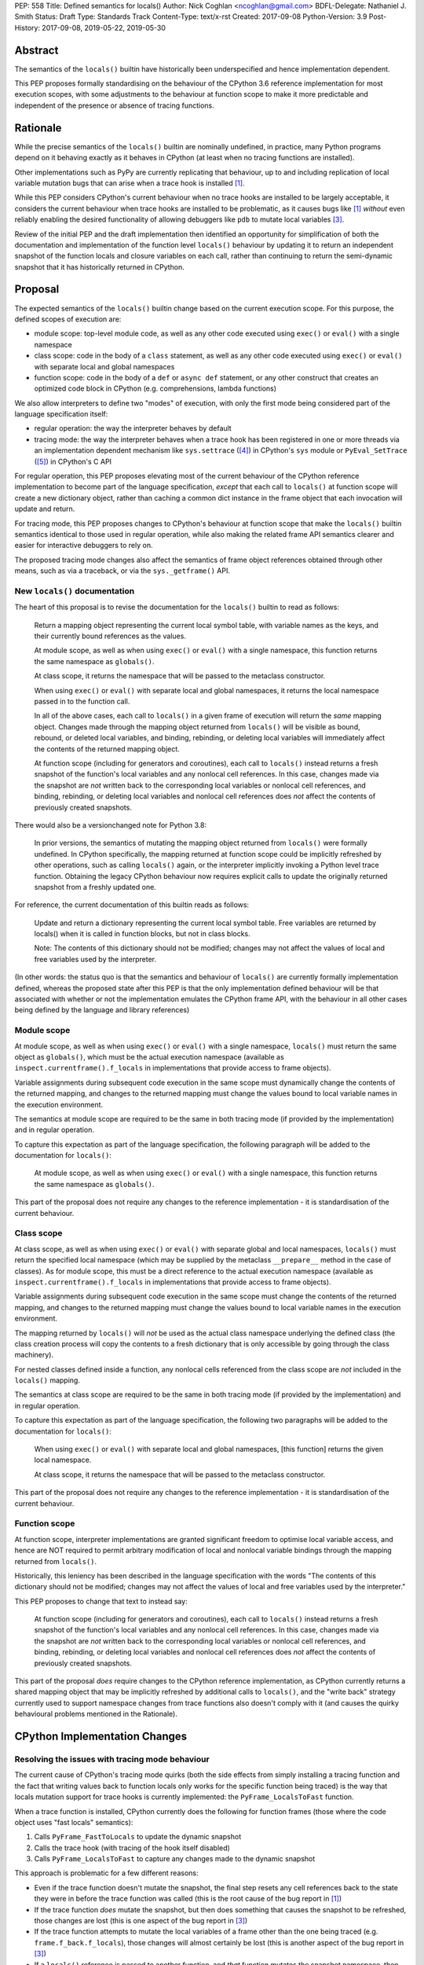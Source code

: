 PEP: 558
Title: Defined semantics for locals()
Author: Nick Coghlan <ncoghlan@gmail.com>
BDFL-Delegate: Nathaniel J. Smith
Status: Draft
Type: Standards Track
Content-Type: text/x-rst
Created: 2017-09-08
Python-Version: 3.9
Post-History: 2017-09-08, 2019-05-22, 2019-05-30


Abstract
========

The semantics of the ``locals()`` builtin have historically been underspecified
and hence implementation dependent.

This PEP proposes formally standardising on the behaviour of the CPython 3.6
reference implementation for most execution scopes, with some adjustments to the
behaviour at function scope to make it more predictable and independent of the
presence or absence of tracing functions.


Rationale
=========

While the precise semantics of the ``locals()`` builtin are nominally undefined,
in practice, many Python programs depend on it behaving exactly as it behaves in
CPython (at least when no tracing functions are installed).

Other implementations such as PyPy are currently replicating that behaviour,
up to and including replication of local variable mutation bugs that
can arise when a trace hook is installed [1]_.

While this PEP considers CPython's current behaviour when no trace hooks are
installed to be largely acceptable, it considers the current
behaviour when trace hooks are installed to be problematic, as it causes bugs
like [1]_ *without* even reliably enabling the desired functionality of allowing
debuggers like ``pdb`` to mutate local variables [3]_.

Review of the initial PEP and the draft implementation then identified an
opportunity for simplification of both the documentation and implementation
of the function level ``locals()`` behaviour by updating it to return an
independent snapshot of the function locals and closure variables on each call,
rather than continuing to return the semi-dynamic snapshot that it has
historically returned in CPython.


Proposal
========

The expected semantics of the ``locals()`` builtin change based on the current
execution scope. For this purpose, the defined scopes of execution are:

* module scope: top-level module code, as well as any other code executed using
  ``exec()`` or ``eval()`` with a single namespace
* class scope: code in the body of a ``class`` statement, as well as any other
  code executed using ``exec()`` or ``eval()`` with separate local and global
  namespaces
* function scope: code in the body of a ``def`` or ``async def`` statement,
  or any other construct that creates an optimized code block in CPython (e.g.
  comprehensions, lambda functions)

We also allow interpreters to define two "modes" of execution, with only the
first mode being considered part of the language specification itself:

* regular operation: the way the interpreter behaves by default
* tracing mode: the way the interpreter behaves when a trace hook has been
  registered in one or more threads via an implementation dependent mechanism
  like ``sys.settrace`` ([4]_) in CPython's ``sys`` module or
  ``PyEval_SetTrace`` ([5]_) in CPython's C API

For regular operation, this PEP proposes elevating most of the current behaviour
of the CPython reference implementation to become part of the language
specification, *except* that each call to ``locals()`` at function scope will
create a new dictionary object, rather than caching a common dict instance in
the frame object that each invocation will update and return.

For tracing mode, this PEP proposes changes to CPython's behaviour at function
scope that make the ``locals()`` builtin semantics identical to those used in
regular operation, while also making the related frame API semantics clearer
and easier for interactive debuggers to rely on.

The proposed tracing mode changes also affect the semantics of frame object
references obtained through other means, such as via a traceback, or via the
``sys._getframe()`` API.


New ``locals()`` documentation
------------------------------

The heart of this proposal is to revise the documentation for the ``locals()``
builtin to read as follows:

    Return a mapping object representing the current local symbol table, with
    variable names as the keys, and their currently bound references as the
    values.

    At module scope, as well as when using ``exec()`` or ``eval()`` with a
    single namespace, this function returns the same namespace as ``globals()``.

    At class scope, it returns the namespace that will be passed to the
    metaclass constructor.

    When using ``exec()`` or ``eval()`` with separate local and global
    namespaces, it returns the local namespace passed in to the function call.

    In all of the above cases, each call to ``locals()`` in a given frame of
    execution will return the *same* mapping object. Changes made through
    the mapping object returned from ``locals()`` will be visible as bound,
    rebound, or deleted local variables, and binding, rebinding, or deleting
    local variables will immediately affect the contents of the returned mapping
    object.

    At function scope (including for generators and coroutines), each call to
    ``locals()`` instead returns a fresh snapshot of the function's local
    variables and any nonlocal cell references. In this case, changes made via
    the snapshot are *not* written back to the corresponding local variables or
    nonlocal cell references, and binding, rebinding, or deleting local
    variables and nonlocal cell references does *not* affect the contents
    of previously created snapshots.


There would also be a versionchanged note for Python 3.8:

    In prior versions, the semantics of mutating the mapping object returned
    from ``locals()`` were formally undefined. In CPython specifically,
    the mapping returned at function scope could be implicitly refreshed by
    other operations, such as calling ``locals()`` again, or the interpreter
    implicitly invoking a Python level trace function. Obtaining the legacy
    CPython behaviour now requires explicit calls to update the originally
    returned snapshot from a freshly updated one.


For reference, the current documentation of this builtin reads as follows:

    Update and return a dictionary representing the current local symbol table.
    Free variables are returned by locals() when it is called in function
    blocks, but not in class blocks.

    Note: The contents of this dictionary should not be modified; changes may
    not affect the values of local and free variables used by the interpreter.

(In other words: the status quo is that the semantics and behaviour of
``locals()`` are currently formally implementation defined, whereas the proposed
state after this PEP is that the only implementation defined behaviour will be
that associated with whether or not the implementation emulates the CPython
frame API, with the behaviour in all other cases being defined by the language
and library references)


Module scope
------------

At module scope, as well as when using ``exec()`` or ``eval()`` with a
single namespace, ``locals()`` must return the same object as ``globals()``,
which must be the actual execution namespace (available as
``inspect.currentframe().f_locals`` in implementations that provide access
to frame objects).

Variable assignments during subsequent code execution in the same scope must
dynamically change the contents of the returned mapping, and changes to the
returned mapping must change the values bound to local variable names in the
execution environment.

The semantics at module scope are required to be the same in both tracing
mode (if provided by the implementation) and in regular operation.

To capture this expectation as part of the language specification, the following
paragraph will be added to the documentation for ``locals()``:

   At module scope, as well as when using ``exec()`` or ``eval()`` with a
   single namespace, this function returns the same namespace as ``globals()``.

This part of the proposal does not require any changes to the reference
implementation - it is standardisation of the current behaviour.


Class scope
-----------

At class scope, as well as when using ``exec()`` or ``eval()`` with separate
global and local namespaces, ``locals()`` must return the specified local
namespace (which may be supplied by the metaclass ``__prepare__`` method
in the case of classes). As for module scope, this must be a direct reference
to the actual execution namespace (available as
``inspect.currentframe().f_locals`` in implementations that provide access
to frame objects).

Variable assignments during subsequent code execution in the same scope must
change the contents of the returned mapping, and changes to the returned mapping
must change the values bound to local variable names in the
execution environment.

The mapping returned by ``locals()`` will *not* be used as the actual class
namespace underlying the defined class (the class creation process will copy
the contents to a fresh dictionary that is only accessible by going through the
class machinery).

For nested classes defined inside a function, any nonlocal cells referenced from
the class scope are *not* included in the ``locals()`` mapping.

The semantics at class scope are required to be the same in both tracing
mode (if provided by the implementation) and in regular operation.

To capture this expectation as part of the language specification, the following
two paragraphs will be added to the documentation for ``locals()``:

   When using ``exec()`` or ``eval()`` with separate local and global
   namespaces, [this function] returns the given local namespace.

   At class scope, it returns the namespace that will be passed to the metaclass
   constructor.

This part of the proposal does not require any changes to the reference
implementation - it is standardisation of the current behaviour.


Function scope
--------------

At function scope, interpreter implementations are granted significant freedom
to optimise local variable access, and hence are NOT required to permit
arbitrary modification of local and nonlocal variable bindings through the
mapping returned from ``locals()``.

Historically, this leniency has been described in the language specification
with the words "The contents of this dictionary should not be modified; changes
may not affect the values of local and free variables used by the interpreter."

This PEP proposes to change that text to instead say:

    At function scope (including for generators and coroutines), each call to
    ``locals()`` instead returns a fresh snapshot of the function's local
    variables and any nonlocal cell references. In this case, changes made via
    the snapshot are *not* written back to the corresponding local variables or
    nonlocal cell references, and binding, rebinding, or deleting local
    variables and nonlocal cell references does *not* affect the contents
    of previously created snapshots.

This part of the proposal *does* require changes to the CPython reference
implementation, as CPython currently returns a shared mapping object that may
be implicitly refreshed by additional calls to ``locals()``, and the
"write back" strategy currently used to support namespace changes
from trace functions also doesn't comply with it (and causes the quirky
behavioural problems mentioned in the Rationale).


CPython Implementation Changes
==============================

Resolving the issues with tracing mode behaviour
------------------------------------------------

The current cause of CPython's tracing mode quirks (both the side effects from
simply installing a tracing function and the fact that writing values back to
function locals only works for the specific function being traced) is the way
that locals mutation support for trace hooks is currently implemented: the
``PyFrame_LocalsToFast`` function.

When a trace function is installed, CPython currently does the following for
function frames (those where the code object uses "fast locals" semantics):

1. Calls ``PyFrame_FastToLocals`` to update the dynamic snapshot
2. Calls the trace hook (with tracing of the hook itself disabled)
3. Calls ``PyFrame_LocalsToFast`` to capture any changes made to the dynamic
   snapshot

This approach is problematic for a few different reasons:

* Even if the trace function doesn't mutate the snapshot, the final step resets
  any cell references back to the state they were in before the trace function
  was called (this is the root cause of the bug report in [1]_)
* If the trace function *does* mutate the snapshot, but then does something
  that causes the snapshot to be refreshed, those changes are lost (this is
  one aspect of the bug report in [3]_)
* If the trace function attempts to mutate the local variables of a frame other
  than the one being traced (e.g. ``frame.f_back.f_locals``), those changes
  will almost certainly be lost (this is another aspect of the bug report in
  [3]_)
* If a ``locals()`` reference is passed to another function, and *that*
  function mutates the snapshot namespace, then those changes *may* be written
  back to the execution frame *if* a trace hook is installed

The proposed resolution to this problem is to take advantage of the fact that
whereas functions typically access their *own* namespace using the language
defined ``locals()`` builtin, trace functions necessarily use the implementation
dependent ``frame.f_locals`` interface, as a frame reference is what gets
passed to hook implementations.

Instead of being a direct reference to the dynamic snapshot returned by
``locals()``, ``frame.f_locals`` will be updated to instead return a dedicated
proxy type (implemented as a private subclass of the existing
``types.MappingProxyType``) that has two internal attributes not exposed as
part of either the Python or public C API:

* *mapping*: an implicitly updated snapshot of the function local variables
  and closure references, as well as any arbitrary items that have been set via
  the mapping API, even if they don't have storage allocated for them on the
  underlying frame
* *frame*: the underlying frame that the snapshot is for

``__getitem__`` operations on the proxy will read directly from the stored
snapshot.

The stored snapshot is implicitly updated when the ``f_locals`` attribute is
retrieved from the frame object, as well as individual keys being updated by
mutating operations on the proxy itself. This means that if a reference to the
proxy is obtained from within the function, the proxy won't implicitly pick up
name binding operations that take place as the function executes - the
``f_locals`` attribute on the frame will need to be accessed again in order to
trigger a refresh (this aspect of the frame level behaviour could potentially be
revisited for Python 3.9, or even during the Python 3.8 beta cycle - it's only a
question of increasing the implementation complexity in the interpreter to get
the proxy to report a "live" view of the frame state, rather than being a
fundamentally intractable problem).

``__setitem__`` and ``__delitem__`` operations on the proxy will affect not only
the dynamic snapshot, but *also* the corresponding fast local or cell reference
on the underlying frame.

Other MutableMapping methods will behave as expected for a mapping with these
essential method semantics.

The C level equivalent of accessing ``pyframe.f_locals`` in Python will be a
new ``PyFrame_GetLocalsAttr(frame)`` API. Like the Python level descriptor, the
new API will implicitly create the write-through proxy object for function level
frames if it doesn't already exist, and update the stored mapping to ensure it
reflects the current state of the function local variables and closure
references.

The ``PyFrame_LocalsToFast()`` function will be changed to always emit
``RuntimeError``, explaining that it is no longer a supported operation, and
affected code should be updated to rely on the write-through fast locals
proxy instead.


Making the behaviour at function scope less surprising
------------------------------------------------------

The ``locals()`` builtin will be made aware of the new fast locals proxy type,
and when it detects it, will return a fresh snapshot of the local namespace
(i.e. the equivalent of ``dict(frame.f_locals)``) rather than returning the
proxy directly.

At the C API layer, ``PyEval_GetLocals()`` will implement the same semantics
as the Python level ``locals()`` builtin, and a new
``PyFrame_GetPyLocals(frame)`` accessor API will be provided to allow the
function level namespace snapshot logic to be encapsulated entirely inside
the frame implementation.


Design Discussion
=================

Changing ``locals()`` to return independent snapshots at function scope
-----------------------------------------------------------------------

The ``locals()`` builtin is a required part of the language, and in the
reference implementation it has historically returned a mutable mapping with
the following characteristics:

* each call to ``locals()`` returns the *same* mapping object
* for namespaces where ``locals()`` returns a reference to something other than
  the actual local execution namespace, each call to ``locals()`` updates the
  mapping object with the current state of the local variables and any referenced
  nonlocal cells
* changes to the returned mapping *usually* aren't written back to the
  local variable bindings or the nonlocal cell references, but write backs
  can be triggered by doing one of the following:

  * installing a Python level trace hook (write backs then happen whenever
    the trace hook is called)
  * running a function level wildcard import (requires bytecode injection in Py3)
  * running an ``exec`` statement in the function's scope (Py2 only, since
    ``exec`` became an ordinary builtin in Python 3)

Originally this PEP proposed to retain the first two of these properties,
while changing the third in order to address the outright behaviour bugs that
it can cause.

In [7]_ Nathaniel Smith made a persuasive case that we could make the behaviour
of ``locals()`` at function scope substantially less confusing by retaining only
the second property and having each call to ``locals()`` at function scope
return an *independent* snapshot of the local variables and closure references
rather than updating an implicitly shared snapshot.

As this revised design also made the implementation markedly easier to follow,
the PEP was updated to propose this change in behaviour, rather than retaining
the historical shared snapshot.


Keeping ``locals()`` as a snapshot at function scope
----------------------------------------------------

It would theoretically be possible to change the semantics of the ``locals()``
builtin to return the write-through proxy at function scope, rather than
switching it to return independent snapshots.

This PEP doesn't (and won't) propose this as it's a backwards incompatible
change in practice, even though code that relies on the current behaviour is
technically operating in an undefined area of the language specification.

Consider the following code snippet::

    def example():
        x = 1
        locals()["x"] = 2
        print(x)

Even with a trace hook installed, that function will consistently print ``1``
on the current reference interpreter implementation::

    >>> example()
    1
    >>> import sys
    >>> def basic_hook(*args):
    ...     return basic_hook
    ...
    >>> sys.settrace(basic_hook)
    >>> example()
    1

Similarly, ``locals()`` can be passed to the ``exec()`` and ``eval()`` builtins
at function scope (either explicitly or implicitly) without risking unexpected
rebinding of local variables or closure references.

Provoking the reference interpreter into incorrectly mutating the local variable
state requires a more complex setup where a nested function closes over a
variable being rebound in the outer function, and due to the use of either
threads, generators, or coroutines, it's possible for a trace function to start
running for the nested function before the rebinding operation in the outer
function, but finish running after the rebinding operation has taken place (in
which case the rebinding will be reverted, which is the bug reported in [1]_).

In addition to preserving the de facto semantics which have been in place since
PEP 227 introduced nested scopes in Python 2.1, the other benefit of restricting
the write-through proxy support to the implementation-defined frame object API
is that it means that only interpreter implementations which emulate the full
frame API need to offer the write-through capability at all, and that
JIT-compiled implementations only need to enable it when a frame introspection
API is invoked, or a trace hook is installed, not whenever ``locals()`` is
accessed at function scope.


What happens with the default args for ``eval()`` and ``exec()``?
-----------------------------------------------------------------

These are formally defined as inheriting ``globals()`` and ``locals()`` from
the calling scope by default.

There isn't any need for the PEP to change these defaults, so it doesn't.


Changing the frame API semantics in regular operation
-----------------------------------------------------

Earlier versions of this PEP proposed having the semantics of the frame
``f_locals`` attribute depend on whether or not a tracing hook was currently
installed - only providing the write-through proxy behaviour when a tracing hook
was active, and otherwise behaving the same as the historical ``locals()``
builtin.

That was adopted as the original design proposal for a couple of key reasons,
one pragmatic and one more philosophical:

* Object allocations and method wrappers aren't free, and tracing functions
  aren't the only operations that access frame locals from outside the function.
  Restricting the changes to tracing mode meant that the additional memory and
  execution time overhead of these changes would be as close to zero in regular
  operation as we can possibly make them.
* "Don't change what isn't broken": the current tracing mode problems are caused
  by a requirement that's specific to tracing mode (support for external
  rebinding of function local variable references), so it made sense to also
  restrict any related fixes to tracing mode

However, actually attempting to implement and document that dynamic approach
highlighted the fact that it makes for a really subtle runtime state dependent
behaviour distinction in how ``frame.f_locals`` works, and creates several
new edge cases around how ``f_locals`` behaves as trace functions are added
and removed.

Accordingly, the design was switched to the current one, where
``frame.f_locals`` is always a write-through proxy, and ``locals()`` is always
a snapshot, which is both simpler to implement and easier to explain.

Regardless of how the CPython reference implementation chooses to handle this,
optimising compilers and interpreters also remain free to impose additional
restrictions on debuggers, such as making local variable mutation through frame
objects an opt-in behaviour that may disable some optimisations (just as the
emulation of CPython's frame API is already an opt-in flag in some Python
implementations).


Historical semantics at function scope
--------------------------------------

The current semantics of mutating ``locals()`` and ``frame.f_locals`` in CPython
are rather quirky due to historical implementation details:

* actual execution uses the fast locals array for local variable bindings and
  cell references for nonlocal variables
* there's a ``PyFrame_FastToLocals`` operation that populates the frame's
  ``f_locals`` attribute based on the current state of the fast locals array
  and any referenced cells. This exists for three reasons:

  * allowing trace functions to read the state of local variables
  * allowing traceback processors to read the state of local variables
  * allowing ``locals()`` to read the state of local variables
* a direct reference to ``frame.f_locals`` is returned from ``locals()``, so if
  you hand out multiple concurrent references, then all those references will be
  to the exact same dictionary
* the two common calls to the reverse operation, ``PyFrame_LocalsToFast``, were
  removed in the migration to Python 3: ``exec`` is no longer a statement (and
  hence can no longer affect function local namespaces), and the compiler now
  disallows the use of ``from module import *`` operations at function scope
* however, two obscure calling paths remain: ``PyFrame_LocalsToFast`` is called
  as part of returning from a trace function (which allows debuggers to make
  changes to the local variable state), and you can also still inject the
  ``IMPORT_STAR`` opcode when creating a function directly from a code object
  rather than via the compiler

This proposal deliberately *doesn't* formalise these semantics as is, since they
only make sense in terms of the historical evolution of the language and the
reference implementation, rather than being deliberately designed.


Implementation
==============

The reference implementation update is in development as a draft pull
request on GitHub ([6]_).


Acknowledgements
================

Thanks to Nathaniel J. Smith for proposing the write-through proxy idea in
[1]_ and pointing out some critical design flaws in earlier iterations of the
PEP that attempted to avoid introducing such a proxy.


References
==========

.. [1] Broken local variable assignment given threads + trace hook + closure
   (https://bugs.python.org/issue30744)

.. [2] Clarify the required behaviour of ``locals()``
   (https://bugs.python.org/issue17960)

.. [3] Updating function local variables from pdb is unreliable
   (https://bugs.python.org/issue9633)

.. [4] CPython's Python API for installing trace hooks
   (https://docs.python.org/dev/library/sys.html#sys.settrace)

.. [5] CPython's C API for installing trace hooks
   (https://docs.python.org/3/c-api/init.html#c.PyEval_SetTrace)

.. [6] PEP 558 reference implementation
   (https://github.com/python/cpython/pull/3640/files)

.. [7] Nathaniel's review of possible function level semantics for locals()
   (https://mail.python.org/pipermail/python-dev/2019-May/157738.html)


Copyright
=========

This document has been placed in the public domain.



..
   Local Variables:
   mode: indented-text
   indent-tabs-mode: nil
   sentence-end-double-space: t
   fill-column: 70
   coding: utf-8
   End:
